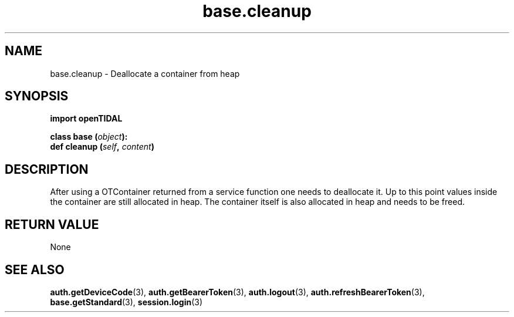 .TH base.cleanup 3 "29 Jan 2021" "pyopenTIDAL 1.0.1" "pyopenTIDAL Manual"
.SH NAME
base.cleanup \- Deallocate a container from heap 
.SH SYNOPSIS
.B import openTIDAL

.nf
.BI "class base (" object "):"
.BI "    def cleanup (" self ", " content ")"
.fi
.SH DESCRIPTION
After using a OTContainer returned from a service function one needs to deallocate it.
Up to this point values inside the container are still allocated in heap. The container itself
is also allocated in heap and needs to be freed.
.SH RETURN VALUE
None
.SH "SEE ALSO" 
.BR auth.getDeviceCode "(3), " auth.getBearerToken "(3), " auth.logout "(3), "
.BR auth.refreshBearerToken "(3), " base.getStandard "(3), " session.login "(3) "
